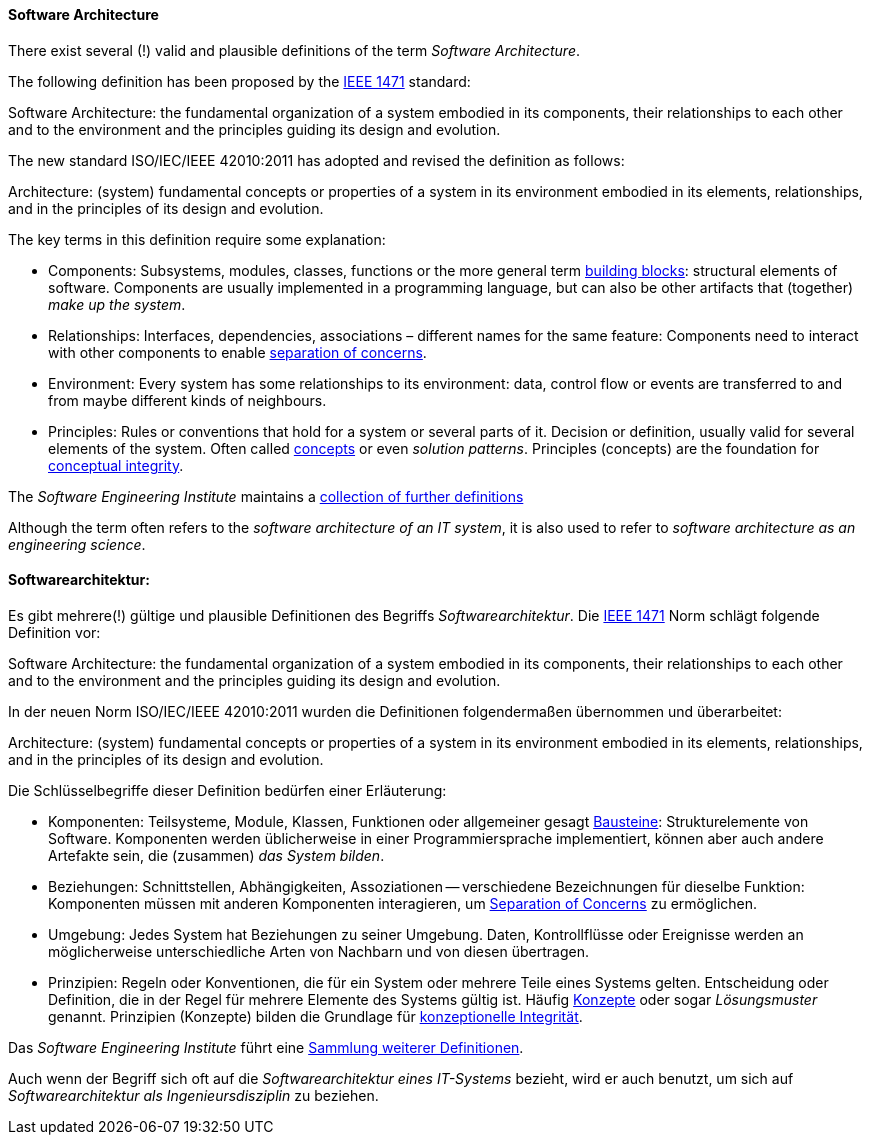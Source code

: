 [#term-software-architecture]

// tag::EN[]
==== Software Architecture

There exist several (!) valid and plausible definitions
of the term _Software Architecture_.

The following definition has been proposed by the link:https://en.wikipedia.org/wiki/IEEE_1471[IEEE 1471] standard:

====
Software Architecture: the fundamental organization of a system
embodied in its components, their relationships to each
other and to the environment and the principles guiding
its design and evolution.
====

The new standard ISO/IEC/IEEE 42010:2011 has adopted and revised the definition as follows:

====
Architecture: (system) fundamental concepts or properties of a system
in its environment embodied in its elements, relationships, and in
the principles of its design and evolution.
====


The key terms in this definition require some explanation:

* Components: Subsystems, modules, classes, functions or the more general term
 <<term-building-block,building blocks>>: structural elements of software. Components are usually implemented in a programming language, but can also be other artifacts that
(together) _make up the system_.
* Relationships: Interfaces, dependencies, associations – different names for the same feature: Components need to interact with other components to enable
 <<term-separation-of-concern,separation of concerns>>.
* Environment: Every system has some relationships
to its environment: data, control flow or events are transferred to
and from maybe different kinds of neighbours.
* Principles: Rules or conventions that hold for a system or several parts of it.
Decision or definition, usually valid for several elements of the system. Often
called <<term-concept,concepts>> or even _solution patterns_. Principles (concepts) are the foundation for <<term-conceptual-integrity,conceptual integrity>>.


The _Software Engineering Institute_
maintains a link:https://www.sei.cmu.edu/architecture/start/glossary/classicdefs.cfm[collection of further definitions]

Although the term often refers to the _software architecture of an IT system_, it is also used to refer to _software architecture as an engineering science_.


// end::EN[]

// tag::DE[]
==== Softwarearchitektur:

Es gibt mehrere(!) gültige und plausible Definitionen des Begriffs
_Softwarearchitektur_. Die link:https://en.wikipedia.org/wiki/IEEE_1471[IEEE 1471] Norm
schlägt folgende Definition vor:

// FIXME translate!

====
Software Architecture: the fundamental organization of a system
embodied in its components, their relationships to each
other and to the environment and the principles guiding
its design and evolution.
====

In der neuen Norm ISO/IEC/IEEE 42010:2011 wurden die Definitionen
folgendermaßen übernommen und überarbeitet:

// FIXME translate!

====
Architecture: (system) fundamental concepts or properties of a system
in its environment embodied in its elements, relationships, and in
the principles of its design and evolution.
====

Die Schlüsselbegriffe dieser Definition bedürfen einer Erläuterung:

* Komponenten: Teilsysteme, Module, Klassen, Funktionen oder
allgemeiner gesagt <<term-building-block,Bausteine>>: Strukturelemente von Software.
Komponenten werden üblicherweise in einer Programmiersprache
implementiert, können aber auch andere Artefakte sein, die
(zusammen) _das System bilden_.
* Beziehungen: Schnittstellen, Abhängigkeiten, Assoziationen --
verschiedene Bezeichnungen für dieselbe Funktion: Komponenten müssen
mit anderen Komponenten interagieren, um <<term-separation-of-concern,Separation of Concerns>> zu
ermöglichen.
* Umgebung: Jedes System hat Beziehungen zu seiner Umgebung. Daten,
Kontrollflüsse oder Ereignisse werden an möglicherweise
unterschiedliche Arten von Nachbarn und von diesen übertragen.
* Prinzipien: Regeln oder Konventionen, die für ein System oder
mehrere Teile eines Systems gelten. Entscheidung oder Definition,
die in der Regel für mehrere Elemente des Systems gültig ist. Häufig
<<term-concept,Konzepte>> oder sogar _Lösungsmuster_ genannt. Prinzipien (Konzepte)
bilden die Grundlage für <<term-conceptual-integrity,konzeptionelle Integrität>>.

Das _Software Engineering Institute_ führt eine link:https://www.sei.cmu.edu/architecture/start/glossary/classicdefs.cfm[Sammlung weiterer Definitionen].

Auch wenn der Begriff sich oft auf die _Softwarearchitektur eines IT-Systems_ bezieht, wird er auch benutzt, um sich auf
_Softwarearchitektur als Ingenieursdisziplin_ zu beziehen.




// end::DE[]
